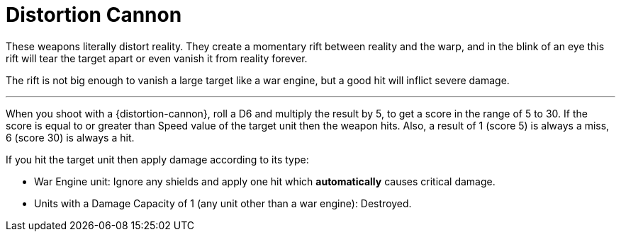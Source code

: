 = Distortion Cannon

These weapons literally distort reality.
They create a momentary rift between reality and the warp,  and in the blink of an eye this rift will tear the target apart or even vanish it from reality forever.

The rift is not big enough to vanish a large target like a war engine, but a good hit will inflict severe damage.

---

When you shoot with a {distortion-cannon}, roll a D6 and multiply the result by 5, to get a score in the range of 5 to 30.
If the score is equal to or greater than Speed value of the target unit then the weapon hits.
Also, a result of 1 (score 5) is always a miss, 6 (score 30) is always a hit.

If you hit the target unit then apply damage according to its type:

* War Engine unit: Ignore any shields and apply one hit which *automatically* causes critical damage.
* Units with a Damage Capacity of 1 (any unit other than a war engine): Destroyed.